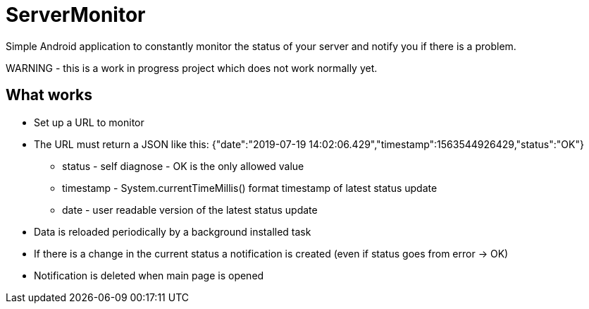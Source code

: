 = ServerMonitor
Simple Android application to constantly monitor the status of your server and notify you if there is a problem.

WARNING - this is a work in progress project which does not work normally yet.

== What works

 * Set up a URL to monitor
 * The URL must return a JSON like this: {"date":"2019-07-19 14:02:06.429","timestamp":1563544926429,"status":"OK"}
 ** status - self diagnose - OK is the only allowed value
 ** timestamp - System.currentTimeMillis() format timestamp of latest status update
 ** date - user readable version of the latest status update
 * Data is reloaded periodically by a background installed task
 * If there is a change in the current status a notification is created (even if status goes from error -> OK)
 * Notification is deleted when main page is opened





